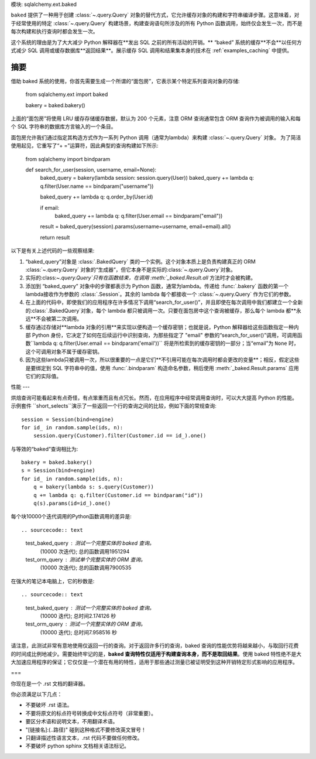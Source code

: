 模块: sqlalchemy.ext.baked

``baked`` 提供了一种用于创建 :class:`~.query.Query` 对象的替代方式，它允许缓存对象的构建和字符串编译步骤。这意味着，对于经常使用的特定 :class:`~.query.Query` 构建场景，构建查询语句所涉及的所有 Python 函数调用，始终仅会发生一次，而不是每次构建和执行查询时都会发生一次。

这个系统的理由是为了大大减少 Python 解释器在**发出 SQL 之前的所有活动的开销。** “baked” 系统的缓存**不会**以任何方式减少 SQL 调用或缓存数据库**返回结果**。展示缓存 SQL 调用和结果集本身的技术在 :ref:`examples_caching` 中提供。

.. deprecated:: 1.4 SQLAlchemy 1.4 和 2.0 提供了一种全新的直接查询缓存系统，消除了 :class:`.BakedQuery` 系统的必要性。缓存现在对所有 Core 和 ORM 查询都是透明激活的，用户无需采取任何行动，使用 :ref:`sql_caching` 中描述的系统即可。

.. deepalchemy::

   :mod: `sqlalchemy.ext.baked` 扩展不适合初学者。这需要对 SQLAlchemy、数据库驱动程序和后端数据库之间的交互有很好的高级理解。这个扩展程序提供了一种不寻常的优化方法，通常是不需要的。正如上面所述，它**不缓存查询结果**，只缓存 SQL 本身的字符串公式。

摘要
----

借助 baked 系统的使用，你首先需要生成一个所谓的“面包房”，它表示某个特定系列查询对象的存储:

    from sqlalchemy.ext import baked

    bakery = baked.bakery()

上面的“面包房”将使用 LRU 缓存存储缓存数据，默认为 200 个元素，注意 ORM 查询通常包含 ORM 查询作为被调用的输入和每个 SQL 字符串的数据库方言输入的一个条目。

面包房允许我们通过指定其构造方式作为一系列 Python 调用（通常为lambda）来构建 :class:`~.query.Query` 对象。 为了简洁使用起见，它重写了“+ =”运算符，因此典型的查询构建如下所示:

    from sqlalchemy import bindparam


    def search_for_user(session, username, email=None):
        baked_query = bakery(lambda session: session.query(User))
        baked_query += lambda q: q.filter(User.name == bindparam("username"))

        baked_query += lambda q: q.order_by(User.id)

        if email:
            baked_query += lambda q: q.filter(User.email == bindparam("email"))

        result = baked_query(session).params(username=username, email=email).all()

        return result


以下是有关上述代码的一些观察结果:

1. “baked_query”对象是 :class:`.BakedQuery` 类的一个实例。这个对象本质上是负责构建真正的 ORM :class:`~.query.Query` 对象的“生成器”，但它本身不是实际的:class:`~.query.Query`对象。

2. 实际的:class:`~.query.Query`只有在函数结束，在调用 :meth:`_baked.Result.all` 方法时才会被构建。

3. 添加到 “baked_query” 对象中的步骤都表示为 Python 函数，通常为lambda。传递给 :func:`.bakery` 函数的第一个lambda接收作为参数的 :class:`.Session`。其余的 lambda 每个都接收一个 :class:`~.query.Query` 作为它们的参数。

4. 在上面的代码中，即使我们的应用程序在许多情况下调用“search_for_user()”，并且即使在每次调用中我们都建立一个全新的:class:`.BakedQuery`对象，每个 lambda 都只被调用一次。只要在面包房中这个查询被缓存，那么每个 lambda 都**永远**不会被第二次调用。

5. 缓存通过存储对**lambda 对象的引用**来实现以便构造一个缓存密钥；也就是说，Python 解释器给这些函数指定一种内部 Python 身份，它决定了如何在后续运行中识别查询，为那些指定了 "email" 参数的“search_for_user()”调用，可调用函数``lambda q: q.filter(User.email == bindparam('email'))`` 将是所检索到的缓存密钥的一部分；当“email”为 ``None`` 时，这个可调用对象不属于缓存密钥。

6. 因为这些lambda只被调用一次，所以很重要的一点是它们**不引用可能在每次调用时都会更改的变量**；相反，假定这些是要绑定到 SQL 字符串中的值，使用 :func:`.bindparam` 构造命名参数，稍后使用 :meth:`_baked.Result.params` 应用它们的实际值。

性能
---

烘焙查询可能看起来有点奇怪，有点笨重而且有点冗长。然而，在应用程序中经常调用查询时，可以大大提高 Python 的性能。 示例套件 ``short_selects``演示了一些返回一个行的查询之间的比较，例如下面的常规查询::

    session = Session(bind=engine)
    for id_ in random.sample(ids, n):
        session.query(Customer).filter(Customer.id == id_).one()

与等效的“baked”查询相比为::

    bakery = baked.bakery()
    s = Session(bind=engine)
    for id_ in random.sample(ids, n):
        q = bakery(lambda s: s.query(Customer))
        q += lambda q: q.filter(Customer.id == bindparam("id"))
        q(s).params(id=id_).one()

每个块10000个迭代调用的Python函数调用的差异是::

.. sourcecode:: text

    test_baked_query : 测试一个完整实体的 baked 查询。
                       (10000 次迭代); 总的函数调用1951294

    test_orm_query :   测试单个完整实体的 ORM 查询。
                        (10000 次迭代); 总的函数调用7900535

在强大的笔记本电脑上，它的秒数是::

.. sourcecode:: text

    test_baked_query : 测试一个完整实体的 baked 查询。
                        (10000 迭代); 总时间2.174126 秒

    test_orm_query :   测试一个完整实体的 ORM 查询。
                        (10000 迭代); 总时间7.958516 秒


请注意，此测试非常有意地使用仅返回一行的查询。对于返回许多行的查询，baked 查询的性能优势将越来越小，与取回行花费的时间成比例地减少。需要始终牢记的是，**baked 查询特性仅适用于构建查询本身，而不是取回结果**。使用 baked 特性绝不是大大加速应用程序的保证；它仅仅是一个潜在有用的特性，适用于那些通过测量已被证明受到这种开销特定形式影响的应用程序。

===

你现在是一个 .rst 文档的翻译器。

你必须满足以下几点：

- 不要破坏 .rst 语法。
- 不要将原文的标点符号转换成中文标点符号（非常重要）。
- 要区分术语和说明文本，不用翻译术语。
- "[链接名]:(..路径)" 碰到这种格式不要修改英文冒号！
- 只翻译描述性语言文本，.rst 代码不要做任何修改。
- 不要破坏 python sphinx 文档相关语法标记。